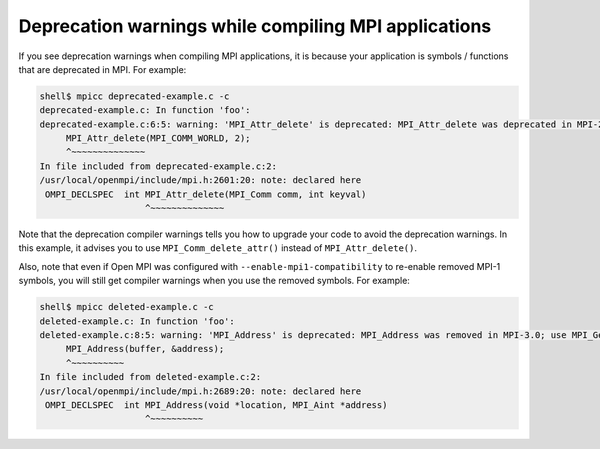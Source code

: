 Deprecation warnings while compiling MPI applications
=====================================================

If you see deprecation warnings when compiling MPI applications, it is
because your application is symbols / functions that are deprecated in
MPI.  For example:

.. code-block:: sh

    shell$ mpicc deprecated-example.c -c
    deprecated-example.c: In function 'foo':
    deprecated-example.c:6:5: warning: 'MPI_Attr_delete' is deprecated: MPI_Attr_delete was deprecated in MPI-2.0; use MPI_Comm_delete_attr instead [-Wdeprecated-declarations]
         MPI_Attr_delete(MPI_COMM_WORLD, 2);
         ^~~~~~~~~~~~~~~
    In file included from deprecated-example.c:2:
    /usr/local/openmpi/include/mpi.h:2601:20: note: declared here
     OMPI_DECLSPEC  int MPI_Attr_delete(MPI_Comm comm, int keyval)
                        ^~~~~~~~~~~~~~~

Note that the deprecation compiler warnings tells you how to upgrade
your code to avoid the deprecation warnings.  In this example, it
advises you to use ``MPI_Comm_delete_attr()`` instead of
``MPI_Attr_delete()``.

Also, note that even if Open MPI was configured with
``--enable-mpi1-compatibility`` to re-enable removed MPI-1 symbols,
you will still get compiler warnings when you use the removed symbols.
For example:

.. code-block:: sh

    shell$ mpicc deleted-example.c -c
    deleted-example.c: In function 'foo':
    deleted-example.c:8:5: warning: 'MPI_Address' is deprecated: MPI_Address was removed in MPI-3.0; use MPI_Get_address instead. [-Wdeleted-declarations]
         MPI_Address(buffer, &address);
         ^~~~~~~~~~~
    In file included from deleted-example.c:2:
    /usr/local/openmpi/include/mpi.h:2689:20: note: declared here
     OMPI_DECLSPEC  int MPI_Address(void *location, MPI_Aint *address)
                        ^~~~~~~~~~~
